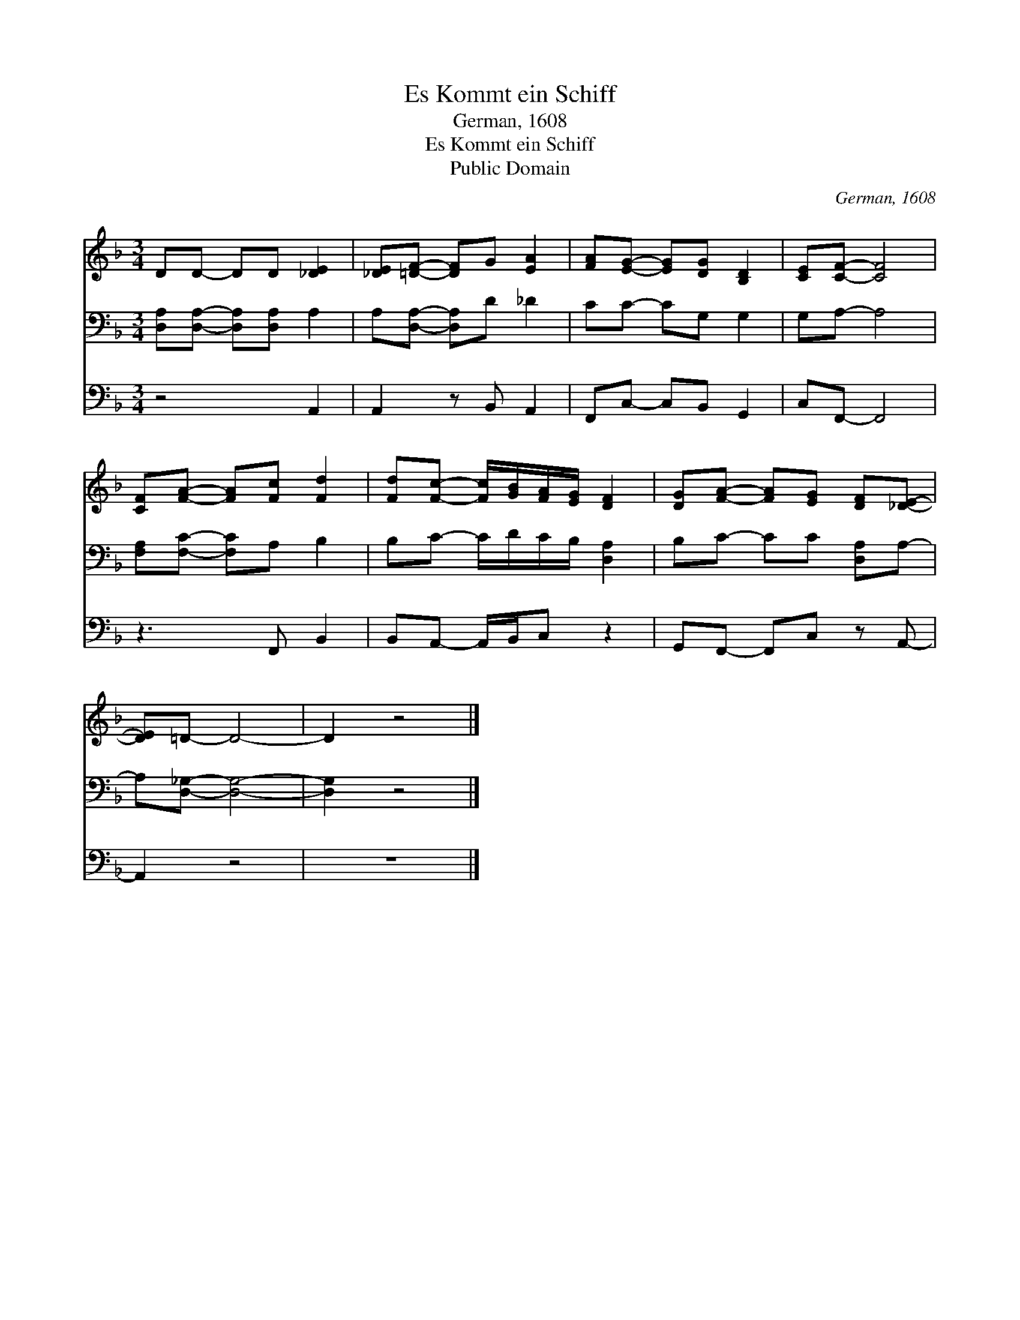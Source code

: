 X:1
T:Es Kommt ein Schiff
T:German, 1608
T:Es Kommt ein Schiff
T:Public Domain
C:German, 1608
Z:Public Domain
%%score 1 2 3
L:1/8
M:3/4
K:F
V:1 treble 
V:2 bass 
V:3 bass 
V:1
 DD- DD [_DE]2 | [_DE][=DF]- [DF]G [EA]2 | [FA][EG]- [EG][DG] [B,D]2 | [CE][CF]- [CF]4 | %4
 [CF][FA]- [FA][Fc] [Fd]2 | [Fd][Fc]- [Fc]/[GB]/[FA]/[EG]/ [DF]2 | [DG][FA]- [FA][EG] [DF][_DE]- | %7
 [DE]=D- D4- | D2 z4 |] %9
V:2
 [D,A,][D,A,]- [D,A,][D,A,] A,2 | A,[D,A,]- [D,A,]D _D2 | CC- CG, G,2 | G,A,- A,4 | %4
 [F,A,][F,C]- [F,C]A, B,2 | B,C- C/D/C/B,/ [D,A,]2 | B,C- CC [D,A,]A,- | A,[D,_G,]- [D,G,]4- | %8
 [D,G,]2 z4 |] %9
V:3
 z4 A,,2 | A,,2 z B,, A,,2 | F,,C,- C,B,, G,,2 | C,F,,- F,,4 | z3 F,, B,,2 | %5
 B,,A,,- A,,/B,,/C, z2 | G,,F,,- F,,C, z A,,- | A,,2 z4 | z6 |] %9

